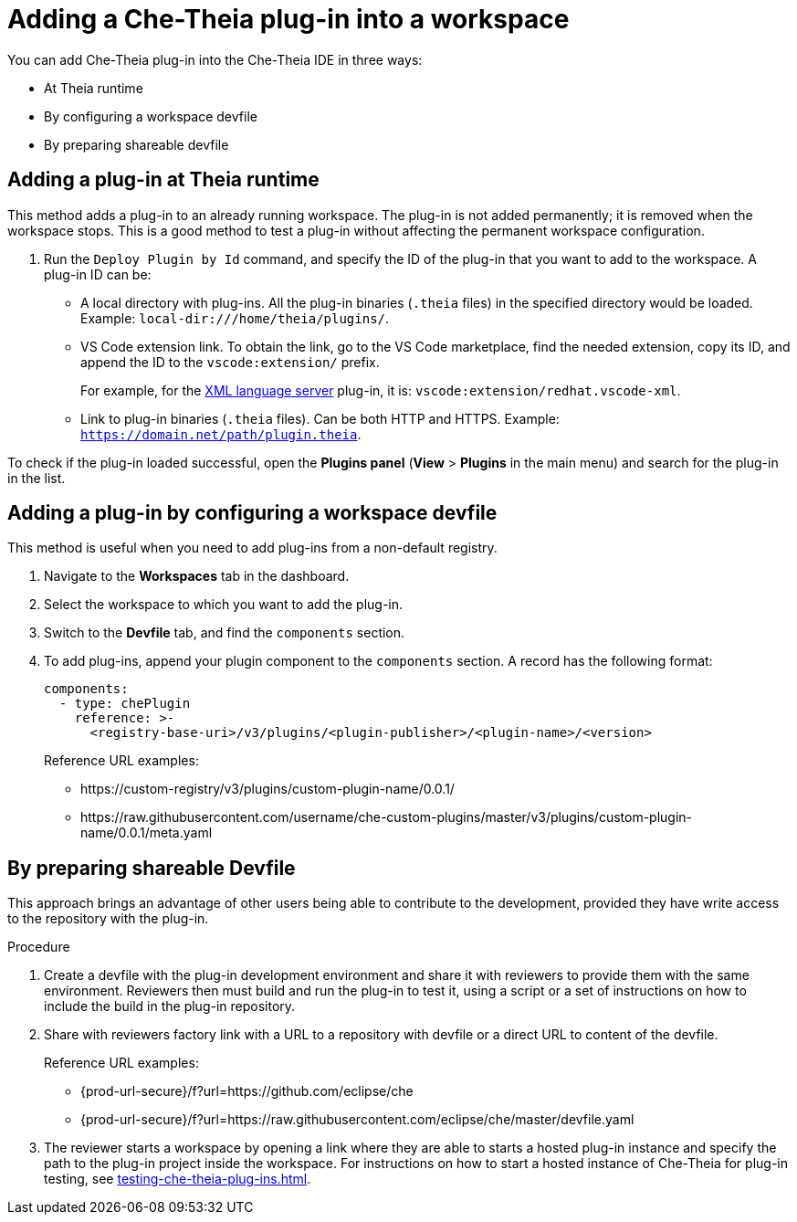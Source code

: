 // Module included in the following assemblies:
//
// publishing-che-theia-plug-ins

[id="adding-a-che-theia-plug-in-into-a-workspace_{context}"]
= Adding a Che-Theia plug-in into a workspace

You can add Che-Theia plug-in into the Che-Theia IDE in three ways:

* At Theia runtime
* By configuring a workspace devfile
* By preparing shareable devfile

[id="adding-a-plug-in-at-runtime_{context}"]
== Adding a plug-in at Theia runtime

This method adds a plug-in to an already running workspace. The plug-in is not added permanently; it is removed when the workspace stops. This is a good method to test a plug-in without affecting the permanent workspace configuration.

. Run the `Deploy Plugin by Id` command, and specify the ID of the plug-in that you want to add to the workspace. A plug-in ID can be:
+
** A local directory with plug-ins. All the plug-in binaries (`.theia` files) in the specified directory would be loaded. Example: `local-dir:///home/theia/plugins/`.

** VS Code extension link. To obtain the link, go to the VS Code marketplace, find the needed extension, copy its ID, and append the ID to the `vscode:extension/` prefix.
+
For example, for the link:https://marketplace.visualstudio.com/items?itemName=redhat.vscode-xml[XML language server] plug-in, it is: `vscode:extension/redhat.vscode-xml`.

** Link to plug-in binaries (`.theia` files). Can be both HTTP and HTTPS. Example: `https://domain.net/path/plugin.theia`.

To check if the plug-in loaded successful, open the *Plugins panel* (*View* > *Plugins* in the main menu) and search for the plug-in in the list.

[id="adding-a-plug-in-by-configuring-a-workspace_{context}"]
== Adding a plug-in by configuring a workspace devfile

This method is useful when you need to add plug-ins from a non-default registry.

. Navigate to the *Workspaces* tab in the dashboard.
. Select the workspace to which you want to add the plug-in.
. Switch to the *Devfile* tab, and find the `components` section.
. To add plug-ins, append your plugin component to the `components` section. A record has the following format:
+
----
components:
  - type: chePlugin
    reference: >-
      <registry-base-uri>/v3/plugins/<plugin-publisher>/<plugin-name>/<version>
----
+
Reference URL examples:
+
* pass:[https://custom-registry/v3/plugins/custom-plugin-name/0.0.1/]
* pass:[https://raw.githubusercontent.com/username/che-custom-plugins/master/v3/plugins/custom-plugin-name/0.0.1/meta.yaml]

[id="adding-a-plug-in-by-shareable-devfile_{context}"]
== By preparing shareable Devfile

This approach brings an advantage of other users being able to contribute to the development, provided they have write access to the repository with the plug-in.

.Procedure

. Create a devfile with the plug-in development environment and share it with reviewers to provide them with the same environment. Reviewers then must build and run the plug-in to test it, using a script or a set of instructions on how to include the build in the plug-in repository.

. Share with reviewers factory link with a URL to a repository with devfile or a direct URL to content of the devfile.
+
Reference URL examples:
+
* {prod-url-secure}/f?url=https://github.com/eclipse/che
* {prod-url-secure}/f?url=https://raw.githubusercontent.com/eclipse/che/master/devfile.yaml

. The reviewer starts a workspace by opening a link where they are able to starts a hosted plug-in instance and specify the path to the plug-in project inside the workspace. For instructions on how to start a hosted instance of Che-Theia for plug-in testing, see xref:testing-che-theia-plug-ins.adoc[].

// .Additional resources
// 
// * A bulleted list of links to other material closely related to the contents of the procedure module.
// * For more details on writing procedure modules, see the link:https://github.com/redhat-documentation/modular-docs#modular-documentation-reference-guide[Modular Documentation Reference Guide].
// * Use a consistent system for file names, IDs, and titles. For tips, see _Anchor Names and File Names_ in link:https://github.com/redhat-documentation/modular-docs#modular-documentation-reference-guide[Modular Documentation Reference Guide].
